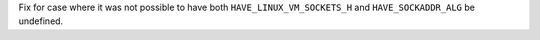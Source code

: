 Fix for case where it was not possible to have both
``HAVE_LINUX_VM_SOCKETS_H`` and ``HAVE_SOCKADDR_ALG`` be undefined.
